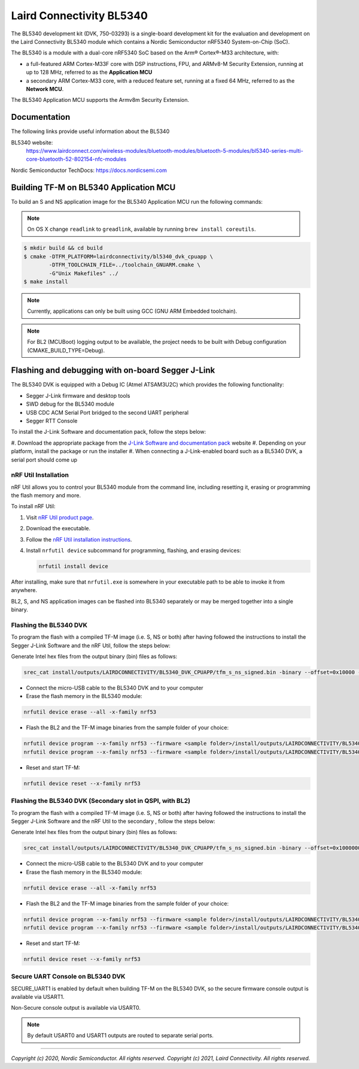 Laird Connectivity BL5340
=========================

The BL5340 development kit (DVK, 750-03293) is a single-board development kit
for the evaluation and development on the Laird Connectivity BL5340 module
which contains a Nordic Semiconductor nRF5340 System-on-Chip (SoC).

The BL5340 is a module with a dual-core nRF5340 SoC based on the Arm®
Cortex®-M33 architecture, with:

* a full-featured ARM Cortex-M33F core with DSP instructions, FPU, and
  ARMv8-M Security Extension, running at up to 128 MHz, referred to as
  the **Application MCU**
* a secondary ARM Cortex-M33 core, with a reduced feature set, running at
  a fixed 64 MHz, referred to as the **Network MCU**.

The BL5340 Application MCU supports the Armv8m Security Extension.

Documentation
-------------

The following links provide useful information about the BL5340

BL5340 website:
   https://www.lairdconnect.com/wireless-modules/bluetooth-modules/bluetooth-5-modules/bl5340-series-multi-core-bluetooth-52-802154-nfc-modules

Nordic Semiconductor TechDocs: https://docs.nordicsemi.com

Building TF-M on BL5340 Application MCU
---------------------------------------

To build an S and NS application image for the BL5340 Application MCU run the
following commands:

.. note::

    On OS X change ``readlink`` to ``greadlink``, available by running
    ``brew install coreutils``.

.. code:: bash

    $ mkdir build && cd build
    $ cmake -DTFM_PLATFORM=lairdconnectivity/bl5340_dvk_cpuapp \
            -DTFM_TOOLCHAIN_FILE=../toolchain_GNUARM.cmake \
            -G"Unix Makefiles" ../
    $ make install

.. note::

    Currently, applications can only be built using GCC
    (GNU ARM Embedded toolchain).

.. note::

    For BL2 (MCUBoot) logging output to be available, the project
    needs to be built with Debug configuration (CMAKE_BUILD_TYPE=Debug).

Flashing and debugging with on-board Segger J-Link
--------------------------------------------------

The BL5340 DVK is equipped with a Debug IC (Atmel ATSAM3U2C) which provides the
following functionality:

* Segger J-Link firmware and desktop tools
* SWD debug for the BL5340 module
* USB CDC ACM Serial Port bridged to the second UART peripheral
* Segger RTT Console

To install the J-Link Software and documentation pack, follow the steps below:

#. Download the appropriate package from the
`J-Link Software and documentation pack`_ website
#. Depending on your platform, install the package or run the installer
#. When connecting a J-Link-enabled board such as a BL5340 DVK, a serial port
should come up

nRF Util Installation
*********************

nRF Util allows you to control your BL5340 module from the
command line, including resetting it, erasing or programming the flash memory
and more.

To install nRF Util:

1. Visit `nRF Util product page`_.
2. Download the executable.
3. Follow the `nRF Util installation instructions`_.
4. Install ``nrfutil device`` subcommand for programming, flashing, and erasing devices:

   .. code-block:: console

      nrfutil install device

After installing, make sure that ``nrfutil.exe`` is somewhere in your executable
path to be able to invoke it from anywhere.

BL2, S, and NS application images can be flashed into BL5340 separately or may
be merged together into a single binary.

Flashing the BL5340 DVK
***********************

To program the flash with a compiled TF-M image (i.e. S, NS or both) after
having followed the instructions to install the Segger J-Link Software and the
nRF Util, follow the steps below:

Generate Intel hex files from the output binary (bin) files as follows:

.. code-block:: console

   srec_cat install/outputs/LAIRDCONNECTIVITY/BL5340_DVK_CPUAPP/tfm_s_ns_signed.bin -binary --offset=0x10000 -o install/outputs/LAIRDCONNECTIVITY/BL5340_DVK_CPUAPP/tfm_s_ns_signed.hex -intel

* Connect the micro-USB cable to the BL5340 DVK and to your computer
* Erase the flash memory in the BL5340 module:

.. code-block:: console

   nrfutil device erase --all -x-family nrf53

* Flash the BL2 and the TF-M image binaries from the sample folder of your choice:

.. code-block:: console

   nrfutil device program --x-family nrf53 --firmware <sample folder>/install/outputs/LAIRDCONNECTIVITY/BL5340_DVK_CPUAPP/bl2.hex --options chip_erase_mode=ERASE_RANGES_TOUCHED_BY_FIRMWARE
   nrfutil device program --x-family nrf53 --firmware <sample folder>/install/outputs/LAIRDCONNECTIVITY/BL5340_DVK_CPUAPP/tfm_s_ns_signed.hex --options chip_erase_mode=ERASE_RANGES_TOUCHED_BY_FIRMWARE

* Reset and start TF-M:

.. code-block:: console

   nrfutil device reset --x-family nrf53

Flashing the BL5340 DVK (Secondary slot in QSPI, with BL2)
**********************************************************

To program the flash with a compiled TF-M image (i.e. S, NS or both) after
having followed the instructions to install the Segger J-Link Software and the
nRF Util to the secondary , follow the steps below:

Generate Intel hex files from the output binary (bin) files as follows:

.. code-block:: console

   srec_cat install/outputs/LAIRDCONNECTIVITY/BL5340_DVK_CPUAPP/tfm_s_ns_signed.bin -binary --offset=0x10000000 -o install/outputs/LAIRDCONNECTIVITY/BL5340_DVK_CPUAPP/tfm_s_ns_signed_qspi.hex -intel

* Connect the micro-USB cable to the BL5340 DVK and to your computer
* Erase the flash memory in the BL5340 module:

.. code-block:: console

   nrfutil device erase --all -x-family nrf53

* Flash the BL2 and the TF-M image binaries from the sample folder of your choice:

.. code-block:: console

   nrfutil device program --x-family nrf53 --firmware <sample folder>/install/outputs/LAIRDCONNECTIVITY/BL5340_DVK_CPUAPP/bl2.hex --options chip_erase_mode=ERASE_RANGES_TOUCHED_BY_FIRMWARE
   nrfutil device program --x-family nrf53 --firmware <sample folder>/install/outputs/LAIRDCONNECTIVITY/BL5340_DVK_CPUAPP/tfm_s_ns_signed.hex --options --options ext_mem_erase_mode=ERASE_RANGES_TOUCHED_BY_FIRMWARE

* Reset and start TF-M:

.. code-block:: console

   nrfutil device reset --x-family nrf53


Secure UART Console on BL5340 DVK
*********************************

SECURE_UART1 is enabled by default when building TF-M on the BL5340 DVK, so the
secure firmware console output is available via USART1.

Non-Secure console output is available via USART0.

.. note::

    By default USART0 and USART1 outputs are routed to separate serial ports.

.. _nRF Util product page: https://www.nordicsemi.com/Products/Development-tools/nRF-Util/

.. _nRF Util installation instructions: https://docs.nordicsemi.com/bundle/nrfutil/page/guides/installing.html

.. _J-Link Software and documentation pack: https://www.segger.com/jlink-software.html

--------------

*Copyright (c) 2020, Nordic Semiconductor. All rights reserved.*
*Copyright (c) 2021, Laird Connectivity. All rights reserved.*

